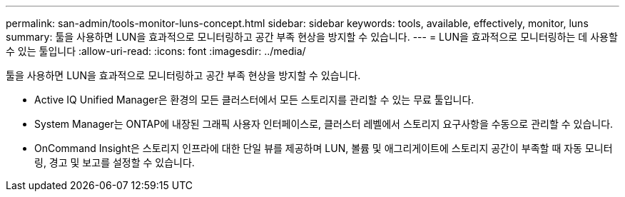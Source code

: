 ---
permalink: san-admin/tools-monitor-luns-concept.html 
sidebar: sidebar 
keywords: tools, available, effectively, monitor, luns 
summary: 툴을 사용하면 LUN을 효과적으로 모니터링하고 공간 부족 현상을 방지할 수 있습니다. 
---
= LUN을 효과적으로 모니터링하는 데 사용할 수 있는 툴입니다
:allow-uri-read: 
:icons: font
:imagesdir: ../media/


[role="lead"]
툴을 사용하면 LUN을 효과적으로 모니터링하고 공간 부족 현상을 방지할 수 있습니다.

* Active IQ Unified Manager은 환경의 모든 클러스터에서 모든 스토리지를 관리할 수 있는 무료 툴입니다.
* System Manager는 ONTAP에 내장된 그래픽 사용자 인터페이스로, 클러스터 레벨에서 스토리지 요구사항을 수동으로 관리할 수 있습니다.
* OnCommand Insight은 스토리지 인프라에 대한 단일 뷰를 제공하며 LUN, 볼륨 및 애그리게이트에 스토리지 공간이 부족할 때 자동 모니터링, 경고 및 보고를 설정할 수 있습니다.

